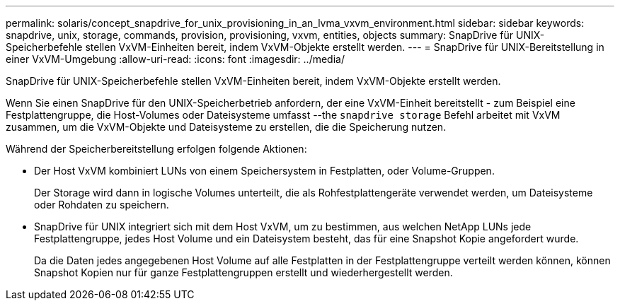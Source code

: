 ---
permalink: solaris/concept_snapdrive_for_unix_provisioning_in_an_lvma_vxvm_environment.html 
sidebar: sidebar 
keywords: snapdrive, unix, storage, commands, provision, provisioning, vxvm, entities, objects 
summary: SnapDrive für UNIX-Speicherbefehle stellen VxVM-Einheiten bereit, indem VxVM-Objekte erstellt werden. 
---
= SnapDrive für UNIX-Bereitstellung in einer VxVM-Umgebung
:allow-uri-read: 
:icons: font
:imagesdir: ../media/


SnapDrive für UNIX-Speicherbefehle stellen VxVM-Einheiten bereit, indem VxVM-Objekte erstellt werden.

Wenn Sie einen SnapDrive für den UNIX-Speicherbetrieb anfordern, der eine VxVM-Einheit bereitstellt - zum Beispiel eine Festplattengruppe, die Host-Volumes oder Dateisysteme umfasst --the `snapdrive storage` Befehl arbeitet mit VxVM zusammen, um die VxVM-Objekte und Dateisysteme zu erstellen, die die Speicherung nutzen.

Während der Speicherbereitstellung erfolgen folgende Aktionen:

* Der Host VxVM kombiniert LUNs von einem Speichersystem in Festplatten, oder Volume-Gruppen.
+
Der Storage wird dann in logische Volumes unterteilt, die als Rohfestplattengeräte verwendet werden, um Dateisysteme oder Rohdaten zu speichern.

* SnapDrive für UNIX integriert sich mit dem Host VxVM, um zu bestimmen, aus welchen NetApp LUNs jede Festplattengruppe, jedes Host Volume und ein Dateisystem besteht, das für eine Snapshot Kopie angefordert wurde.
+
Da die Daten jedes angegebenen Host Volume auf alle Festplatten in der Festplattengruppe verteilt werden können, können Snapshot Kopien nur für ganze Festplattengruppen erstellt und wiederhergestellt werden.


